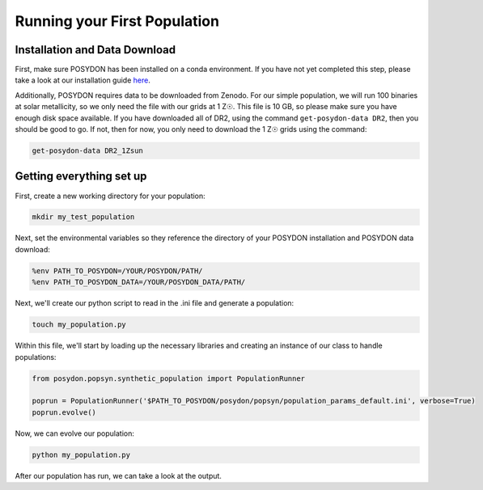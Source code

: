 .. _first-population:

Running your First Population
=============================

Installation and Data Download
------------------------------

First, make sure POSYDON has been installed on a conda environment. If you have not yet completed this step, please take a look at our installation guide `here <installation-guide>`_.

Additionally, POSYDON requires data to be downloaded from Zenodo. For our simple population, we will run 100 binaries at solar metallicity, so we only need the file with our grids at 1 Z☉. This file is 10 GB, so please make sure you have enough disk space available. If you have downloaded all of DR2, using the command ``get-posydon-data DR2``, then you should be good to go. If not, then for now, you only need to download the 1 Z☉ grids using the command:

.. code-block:: bash

    get-posydon-data DR2_1Zsun

Getting everything set up
-------------------------

First, create a new working directory for your population:

.. code-block:: bash

    mkdir my_test_population

Next, set the environmental variables so they reference the directory of your POSYDON installation and POSYDON data download:

.. code-block:: bash

    %env PATH_TO_POSYDON=/YOUR/POSYDON/PATH/
    %env PATH_TO_POSYDON_DATA=/YOUR/POSYDON_DATA/PATH/

Next, we'll create our python script to read in the .ini file and generate a population:

.. code-block:: bash

    touch my_population.py

Within this file, we'll start by loading up the necessary libraries and creating an instance of our class to handle populations:

.. code-block:: python

    from posydon.popsyn.synthetic_population import PopulationRunner

    poprun = PopulationRunner('$PATH_TO_POSYDON/posydon/popsyn/population_params_default.ini', verbose=True)
    poprun.evolve()

Now, we can evolve our population:

.. code-block:: bash

    python my_population.py

After our population has run, we can take a look at the output.
